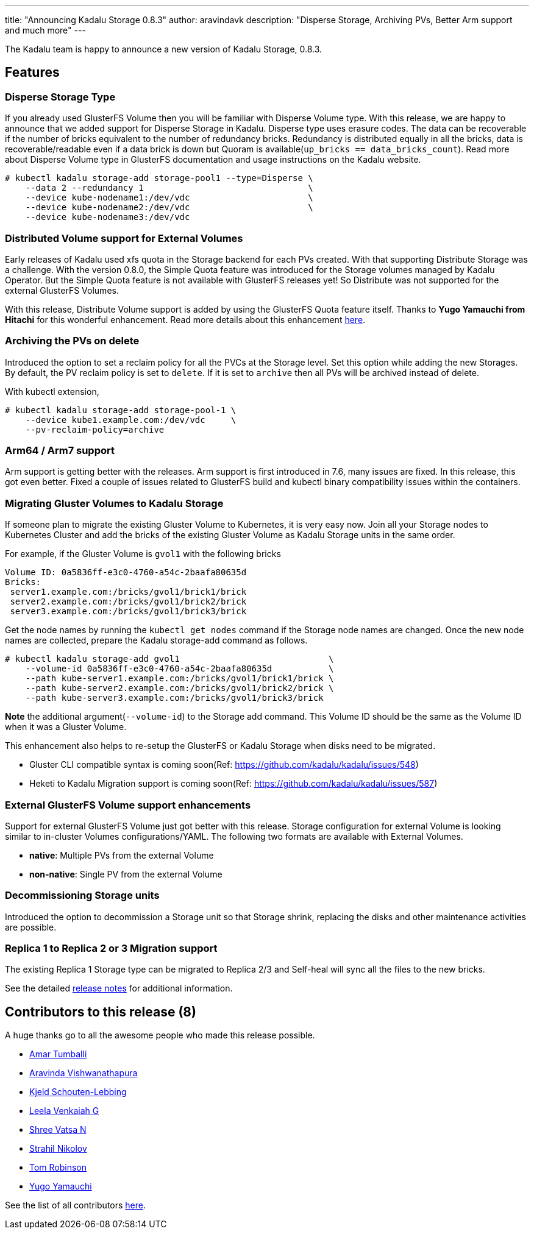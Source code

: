 ---
title: "Announcing Kadalu Storage 0.8.3"
author: aravindavk
description: "Disperse Storage, Archiving PVs, Better Arm support and much more"
---

The Kadalu team is happy to announce a new version of Kadalu Storage, 0.8.3.

== Features

=== Disperse Storage Type

If you already used GlusterFS Volume then you will be familiar with Disperse Volume type. With this release, we are happy to announce that we added support for Disperse Storage in Kadalu. Disperse type uses erasure codes. The data can be recoverable if the number of bricks equivalent to the number of redundancy bricks. Redundancy is distributed equally in all the bricks, data is recoverable/readable even if a data brick is down but Quoram is available(`up_bricks == data_bricks_count`). Read more about Disperse Volume type in GlusterFS documentation and usage instructions on the Kadalu website.

[source,console]
----
# kubectl kadalu storage-add storage-pool1 --type=Disperse \
    --data 2 --redundancy 1                                \
    --device kube-nodename1:/dev/vdc                       \
    --device kube-nodename2:/dev/vdc                       \
    --device kube-nodename3:/dev/vdc
----

=== Distributed Volume support for External Volumes

Early releases of Kadalu used xfs quota in the Storage backend for each PVs created. With that supporting Distribute Storage was a challenge. With the version 0.8.0, the Simple Quota feature was introduced for the Storage volumes managed by Kadalu Operator. But the Simple Quota feature is not available with GlusterFS releases yet! So Distribute was not supported for the external GlusterFS Volumes.

With this release, Distribute Volume support is added by using the GlusterFS Quota feature itself. Thanks to **Yugo Yamauchi from Hitachi** for this wonderful enhancement. Read more details about this enhancement https://kadalu.io/rfcs/0007-Using-GlusterFS-directory-quota-for-external-gluster-volumes.html[here].

=== Archiving the PVs on delete

Introduced the option to set a reclaim policy for all the PVCs at the Storage level. Set this option while adding the new Storages. By default, the PV reclaim policy is set to `delete`. If it is set to `archive` then all PVs will be archived instead of delete.

With kubectl extension,

[source,console]
----
# kubectl kadalu storage-add storage-pool-1 \
    --device kube1.example.com:/dev/vdc     \
    --pv-reclaim-policy=archive
----

=== Arm64 / Arm7 support

Arm support is getting better with the releases. Arm support is first introduced in 7.6, many issues are fixed. In this release, this got even better. Fixed a couple of issues related to GlusterFS build and kubectl binary compatibility issues within the containers.

=== Migrating Gluster Volumes to Kadalu Storage

If someone plan to migrate the existing Gluster Volume to Kubernetes, it is very easy now. Join all your Storage nodes to Kubernetes Cluster and add the bricks of the existing Gluster Volume as Kadalu Storage units in the same order. 

For example, if the Gluster Volume is `gvol1` with the following bricks

[source,text]
----
Volume ID: 0a5836ff-e3c0-4760-a54c-2baafa80635d
Bricks:
 server1.example.com:/bricks/gvol1/brick1/brick
 server2.example.com:/bricks/gvol1/brick2/brick
 server3.example.com:/bricks/gvol1/brick3/brick
----

Get the node names by running the `kubectl get nodes` command if the Storage node names are changed. Once the new node names are collected, prepare the Kadalu storage-add command as follows.

[source,console]
----
# kubectl kadalu storage-add gvol1                             \
    --volume-id 0a5836ff-e3c0-4760-a54c-2baafa80635d           \
    --path kube-server1.example.com:/bricks/gvol1/brick1/brick \
    --path kube-server2.example.com:/bricks/gvol1/brick2/brick \
    --path kube-server3.example.com:/bricks/gvol1/brick3/brick
----

**Note** the additional argument(`--volume-id`) to the Storage add command. This Volume ID should be the same as the Volume ID when it was a Gluster Volume.

This enhancement also helps to re-setup the GlusterFS or Kadalu Storage when disks need to be migrated.

* Gluster CLI compatible syntax is coming soon(Ref: https://github.com/kadalu/kadalu/issues/548)
* Heketi to Kadalu Migration support is coming soon(Ref: https://github.com/kadalu/kadalu/issues/587)

=== External GlusterFS Volume support enhancements

Support for external GlusterFS Volume just got better with this release. Storage configuration for external Volume is looking similar to in-cluster Volumes configurations/YAML. The following two formats are available with External Volumes.

* **native**: Multiple PVs from the external Volume
* **non-native**: Single PV from the external Volume

=== Decommissioning Storage units

Introduced the option to decommission a Storage unit so that Storage shrink, replacing the disks and other maintenance activities are possible.

=== Replica 1 to Replica 2 or 3 Migration support

The existing Replica 1 Storage type can be migrated to Replica 2/3 and Self-heal will sync all the files to the new bricks.

See the detailed https://github.com/kadalu/kadalu/blob/master/CHANGELOG.md[release notes] for
additional information.

== Contributors to this release (8)

A huge thanks go to all the awesome people who made this release
possible.

* https://github.com/amarts[Amar Tumballi]
* https://github.com/aravindavk[Aravinda Vishwanathapura]
* https://github.com/Ornias1993[Kjeld Schouten-Lebbing]
* https://github.com/leelavg[Leela Venkaiah G]
* https://github.com/vatsa287[Shree Vatsa N]
* https://github.com/hunter86bg[Strahil Nikolov]
* https://github.com/magicaljellybeans[Tom Robinson]
* https://github.com/yugyama[Yugo Yamauchi]

See the list of all contributors https://github.com/kadalu/kadalu/graphs/contributors[here].
